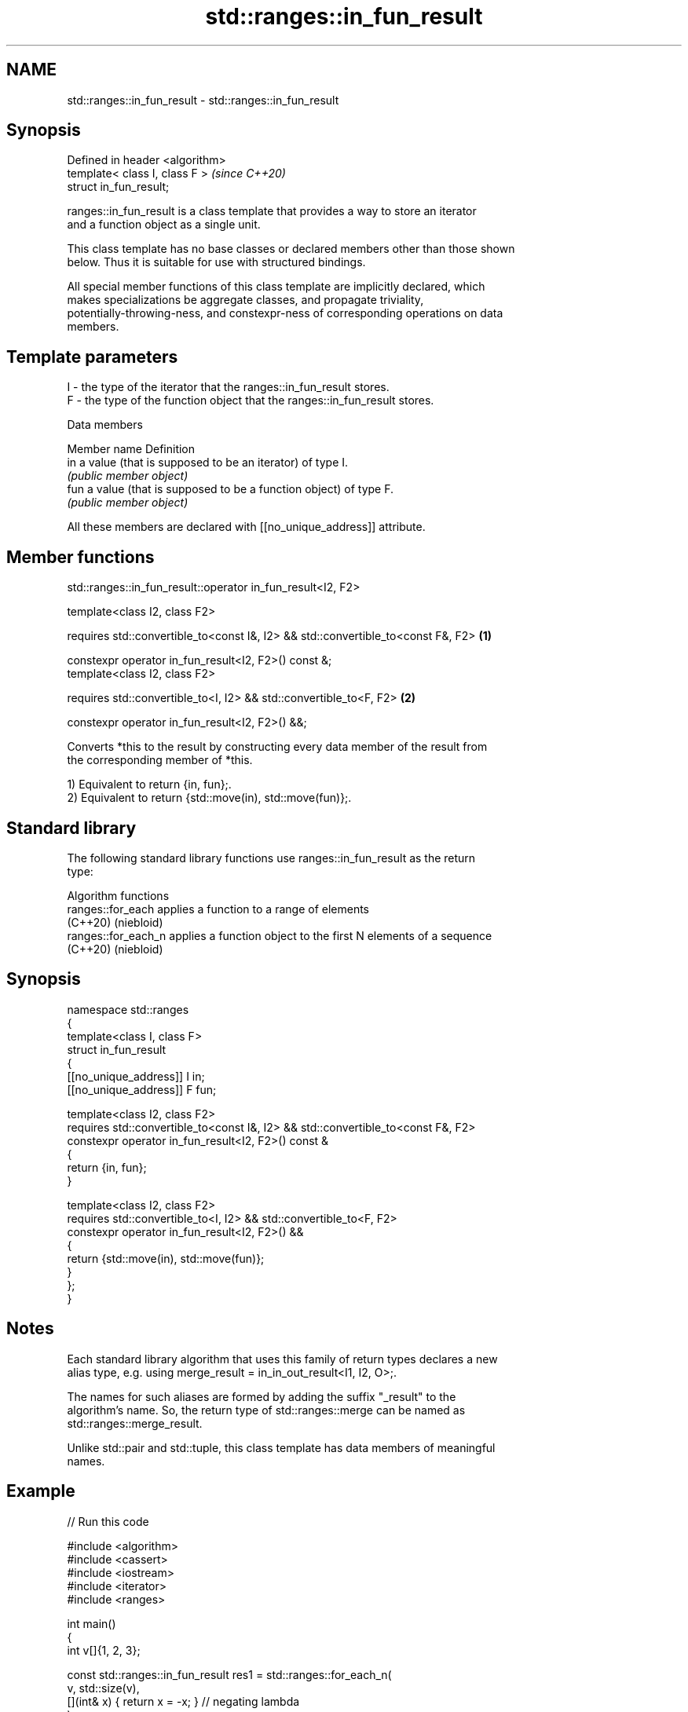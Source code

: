 .TH std::ranges::in_fun_result 3 "2024.06.10" "http://cppreference.com" "C++ Standard Libary"
.SH NAME
std::ranges::in_fun_result \- std::ranges::in_fun_result

.SH Synopsis
   Defined in header <algorithm>
   template< class I, class F >   \fI(since C++20)\fP
   struct in_fun_result;

   ranges::in_fun_result is a class template that provides a way to store an iterator
   and a function object as a single unit.

   This class template has no base classes or declared members other than those shown
   below. Thus it is suitable for use with structured bindings.

   All special member functions of this class template are implicitly declared, which
   makes specializations be aggregate classes, and propagate triviality,
   potentially-throwing-ness, and constexpr-ness of corresponding operations on data
   members.

.SH Template parameters

   I - the type of the iterator that the ranges::in_fun_result stores.
   F - the type of the function object that the ranges::in_fun_result stores.

   Data members

   Member name Definition
   in          a value (that is supposed to be an iterator) of type I.
               \fI(public member object)\fP
   fun         a value (that is supposed to be a function object) of type F.
               \fI(public member object)\fP

   All these members are declared with [[no_unique_address]] attribute.

.SH Member functions

std::ranges::in_fun_result::operator in_fun_result<I2, F2>

   template<class I2, class F2>

   requires std::convertible_to<const I&, I2> && std::convertible_to<const F&, F2> \fB(1)\fP

   constexpr operator in_fun_result<I2, F2>() const &;
   template<class I2, class F2>

   requires std::convertible_to<I, I2> && std::convertible_to<F, F2>               \fB(2)\fP

   constexpr operator in_fun_result<I2, F2>() &&;

   Converts *this to the result by constructing every data member of the result from
   the corresponding member of *this.

   1) Equivalent to return {in, fun};.
   2) Equivalent to return {std::move(in), std::move(fun)};.

.SH Standard library

   The following standard library functions use ranges::in_fun_result as the return
   type:

         Algorithm functions
   ranges::for_each   applies a function to a range of elements
   (C++20)            (niebloid)
   ranges::for_each_n applies a function object to the first N elements of a sequence
   (C++20)            (niebloid)

.SH Synopsis

 namespace std::ranges
 {
     template<class I, class F>
     struct in_fun_result
     {
         [[no_unique_address]] I in;
         [[no_unique_address]] F fun;

         template<class I2, class F2>
         requires std::convertible_to<const I&, I2> && std::convertible_to<const F&, F2>
         constexpr operator in_fun_result<I2, F2>() const &
         {
             return {in, fun};
         }

         template<class I2, class F2>
         requires std::convertible_to<I, I2> && std::convertible_to<F, F2>
         constexpr operator in_fun_result<I2, F2>() &&
         {
             return {std::move(in), std::move(fun)};
         }
     };
 }

.SH Notes

   Each standard library algorithm that uses this family of return types declares a new
   alias type, e.g. using merge_result = in_in_out_result<I1, I2, O>;.

   The names for such aliases are formed by adding the suffix "_result" to the
   algorithm's name. So, the return type of std::ranges::merge can be named as
   std::ranges::merge_result.

   Unlike std::pair and std::tuple, this class template has data members of meaningful
   names.

.SH Example


// Run this code

 #include <algorithm>
 #include <cassert>
 #include <iostream>
 #include <iterator>
 #include <ranges>

 int main()
 {
     int v[]{1, 2, 3};

     const std::ranges::in_fun_result res1 = std::ranges::for_each_n(
         v, std::size(v),
         [](int& x) { return x = -x; } // negating lambda
     );
     assert(res1.in == std::end(v));

     const std::ranges::in_fun_result res2 = std::ranges::for_each(
         std::begin(v),
         res1.in,
         [](int x) { std::cout << x << ' '; } // printing lambda
     );

     std::cout << "│ ";

     std::ranges::for_each(v, res1.fun); // uses negating lambda
     std::ranges::for_each(v, res2.fun); // uses printing lambda
     std::cout << '\\n';
 }

.SH Output:

 -1 -2 -3 │ 1 2 3

.SH See also

   pair    implements binary tuple, i.e. a pair of values
           \fI(class template)\fP
   tuple   implements fixed size container, which holds elements of possibly different
   \fI(C++11)\fP types
           \fI(class template)\fP
